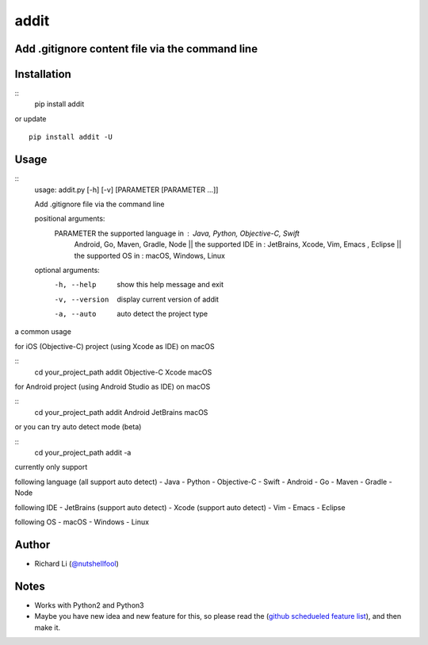 addit
=====
.. image:: https://travis-ci.org/nutshellfool/addit.svg?branch=master
    :target: https://travis-ci.org/nutshellfool/addit

Add .gitignore content file via the command line
-------------------------------------------

Installation
------------
::
    pip install addit
or update
::
    pip install addit -U

Usage
-----

::
    usage: addit.py [-h] [-v] [PARAMETER [PARAMETER ...]]

    Add .gitignore file via the command line

    positional arguments:
      PARAMETER      the supported language in : Java, Python, Objective-C, Swift
                 Android, Go, Maven, Gradle, Node || the supported IDE in : JetBrains, Xcode, Vim, Emacs
                 , Eclipse || the supported OS in : macOS, Windows, Linux

    optional arguments:
      -h, --help     show this help message and exit
      -v, --version  display current version of addit
      -a, --auto     auto detect the project type

a common usage

for iOS (Objective-C) project (using Xcode as IDE) on macOS

::
    cd your_project_path
    addit Objective-C Xcode macOS

for Android project (using Android Studio as IDE) on macOS

::
    cd your_project_path
    addit Android JetBrains macOS

or you can try auto detect mode (beta)

::
    cd your_project_path
    addit -a

currently only support

following language (all support auto detect)
- Java
- Python
- Objective-C
- Swift
- Android
- Go
- Maven
- Gradle
- Node

following IDE
- JetBrains (support auto detect)
- Xcode (support auto detect)
- Vim
- Emacs
- Eclipse

following OS
- macOS
- Windows
- Linux

Author
------

-  Richard Li (`@nutshellfool <https://twitter.com/nutshellfool>`_)

Notes
-----
- Works with Python2 and Python3
- Maybe you have new idea and new feature for this, so please read the (`github schedueled feature list <https://github.com/nutshellfool/addit/issues/1>`_), and then make it.
